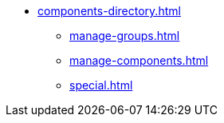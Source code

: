 * xref:components-directory.adoc[]
** xref:manage-groups.adoc[]
** xref:manage-components.adoc[]
** xref:special.adoc[]